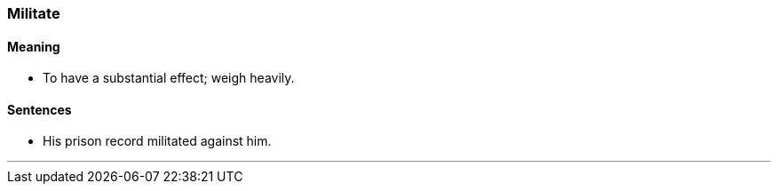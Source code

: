 === Militate

==== Meaning

* To have a substantial effect; weigh heavily.

==== Sentences

* His prison record [.underline]#militated# against him.

'''
